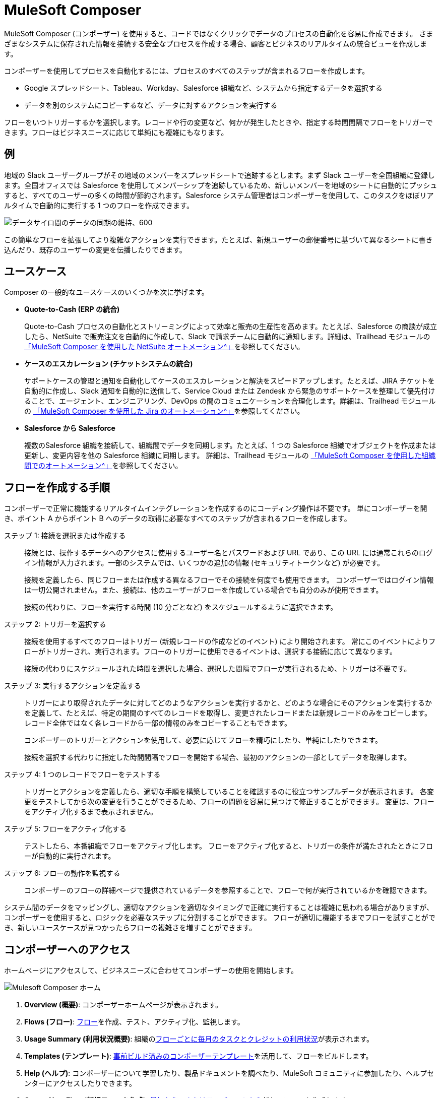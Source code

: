 :product: mulesoft
ifeval::["{product}"=="salesforce"]

= Mulesoft Composer for Salesforce
endif::[]
ifeval::["{product}"=="mulesoft"]
= MuleSoft Composer
endif::[]
:page-notice-banner-message: 製品内からドキュメントにアクセスするときに、製品 (MuleSoft Composer for Salesforce または MuleSoft Composer) に対応するドキュメントのバージョンが表示されます。


ifeval::["{product}"=="salesforce"]
MuleSoft Composer for Salesforce (コンポーザー) を使用すると、Salesforce 組織内からコードではなくクリックでデータのプロセスの自動化を容易に作成できます。
さまざまなシステムに保存された情報を接続する安全なプロセスを作成する場合、顧客とビジネスのリアルタイムの統合ビューを作成します。
endif::[]

ifeval::["{product}"=="mulesoft"]
MuleSoft Composer (コンポーザー) を使用すると、コードではなくクリックでデータのプロセスの自動化を容易に作成できます。
さまざまなシステムに保存された情報を接続する安全なプロセスを作成する場合、顧客とビジネスのリアルタイムの統合ビューを作成します。
endif::[]

コンポーザーを使用してプロセスを自動化するには、プロセスのすべてのステップが含まれるフローを作成します。

* Google スプレッドシート、Tableau、Workday、Salesforce 組織など、システムから指定するデータを選択する
* データを別のシステムにコピーするなど、データに対するアクションを実行する

フローをいつトリガーするかを選択します。レコードや行の変更など、何かが発生したときや、指定する時間間隔でフローをトリガーできます。フローはビジネスニーズに応じて単純にも複雑にもなります。

== 例

地域の Slack ユーザーグループがその地域のメンバーをスプレッドシートで追跡するとします。まず Slack ユーザーを全国組織に登録します。全国オフィスでは Salesforce を使用してメンバーシップを追跡しているため、新しいメンバーを地域のシートに自動的にプッシュすると、すべてのユーザーの多くの時間が節約されます。Salesforce システム管理者はコンポーザーを使用して、このタスクをほぼリアルタイムで自動的に実行する 1 つのフローを作成できます。

image::images/overview1.png[データサイロ間のデータの同期の維持、600]

この簡単なフローを拡張してより複雑なアクションを実行できます。たとえば、新規ユーザーの郵便番号に基づいて異なるシートに書き込んだり、既存のユーザーの変更を伝播したりできます。

== ユースケース 

Composer の一般的なユースケースのいくつかを次に挙げます。

* *Quote-to-Cash (ERP の統合)*
+
Quote-to-Cash プロセスの自動化とストリーミングによって効率と販売の生産性を高めます。たとえば、Salesforce の商談が成立したら、NetSuite で販売注文を自動的に作成して、Slack で請求チームに自動的に通知します。詳細は、Trailhead モジュールの https://trailhead.salesforce.com/content/learn/modules/netsuite-data-sync-with-mulesoft-composer[「MuleSoft Composer を使用した NetSuite オートメーション^」]​を参照してください。 

* *ケースのエスカレーション (チケットシステムの統合)*
+
サポートケースの管理と通知を自動化してケースのエスカレーションと解決をスピードアップします。たとえば、JIRA チケットを自動的に作成し、Slack 通知を自動的に送信して、Service Cloud または Zendesk から緊急のサポートケースを整理して優先付けることで、エージェント、エンジニアリング、DevOps の間のコミュニケーションを合理化します。詳細は、Trailhead モジュールの https://trailhead.salesforce.com/content/learn/modules/jira-data-sync-with-mulesoft-composer[「MuleSoft Composer を使用した Jira のオートメーション^」]​を参照してください。

* *Salesforce から Salesforce*
+
複数のSalesforce 組織を接続して、組織間でデータを同期します。たとえば、1 つの Salesforce 
組織でオブジェクトを作成または更新し、変更内容を他の Salesforce 組織に同期します。 
詳細は、Trailhead モジュールの https://trailhead.salesforce.com/content/learn/modules/data-sync-between-orgs-with-mulesoft-composer[「MuleSoft Composer を使用した組織間でのオートメーション^」]​を参照してください。 

== フローを作成する手順

コンポーザーで正常に機能するリアルタイムインテグレーションを作成するのにコーディング操作は不要です。
単にコンポーザーを開き、ポイント A からポイント B へのデータの取得に必要なすべてのステップが含まれるフローを作成します。

ステップ 1: 接続を選択または作成する::

接続とは、操作するデータへのアクセスに使用するユーザー名とパスワードおよび URL であり、この URL には通常これらのログイン情報が入力されます。一部のシステムでは、いくつかの追加の情報 (セキュリティトークンなど) が必要です。
+
接続を定義したら、同じフローまたは作成する異なるフローでその接続を何度でも使用できます。
コンポーザーではログイン情報は一切公開されません。また、接続は、他のユーザーがフローを作成している場合でも自分のみが使用できます。
+
接続の代わりに、フローを実行する時間 (10 分ごとなど) をスケジュールするように選択できます。

ステップ 2: トリガーを選択する::

接続を使用するすべてのフローはトリガー (新規レコードの作成などのイベント) により開始されます。
常にこのイベントによりフローがトリガーされ、実行されます。フローのトリガーに使用できるイベントは、選択する接続に応じて異なります。
+
接続の代わりにスケジュールされた時間を選択した場合、選択した間隔でフローが実行されるため、トリガーは不要です。

ステップ 3: 実行するアクションを定義する::

トリガーにより取得されたデータに対してどのようなアクションを実行するかと、どのような場合にそのアクションを実行するかを定義して、たとえば、特定の期間のすべてのレコードを取得し、変更されたレコードまたは新規レコードのみをコピーします。レコード全体ではなく各レコードから一部の情報のみをコピーすることもできます。
+
コンポーザーのトリガーとアクションを使用して、必要に応じてフローを精巧にしたり、単純にしたりできます。
+
接続を選択する代わりに指定した時間間隔でフローを開始する場合、最初のアクションの一部としてデータを取得します。

ステップ 4: 1 つのレコードでフローをテストする::

トリガーとアクションを定義したら、適切な手順を構築していることを確認するのに役立つサンプルデータが表示されます。
各変更をテストしてから次の変更を行うことができるため、フローの問題を容易に見つけて修正することができます。
変更は、フローをアクティブ化するまで表示されません。

ステップ 5: フローをアクティブ化する::

テストしたら、本番組織でフローをアクティブ化します。
フローをアクティブ化すると、トリガーの条件が満たされたときにフローが自動的に実行されます。

ステップ 6: フローの動作を監視する::

コンポーザーのフローの詳細ページで提供されているデータを参照することで、フローで何が実行されているかを確認できます。

システム間のデータをマッピングし、適切なアクションを適切なタイミングで正確に実行することは複雑に思われる場合がありますが、コンポーザーを使用すると、ロジックを必要なステップに分割することができます。
フローが適切に機能するまでフローを試すことができ、新しいユースケースが見つかったらフローの複雑さを増すことができます。

ifeval::["{product}"=="salesforce"]
== コンポーザーへのアクセス

ホームページにアクセスして、ビジネスニーズに合わせてコンポーザーの使用を開始します。

image::images/overview-page-sf.png[Mulesoft Composer ホーム]

[calloutlist]
. *Home (ホーム)*​: コンポーザーホームページが表示されます。
. *Templates (テンプレート)*​: xref:ms_composer_build_a_flow_using_templates.adoc[事前ビルド済みのコンポーザーテンプレート]​を活用して、フローをビルドします。
. *Composer Flows (コンポーザーフロー)*​: xref:ms_composer_flows.adoc[フロー]​を作成、テスト、アクティブ化、監視します。
. *Usage Summary (利用状況概要)*​: 組織の​xref:ms_composer_automation_credits.adoc[フローごとに毎月のタスクとクレジットの利用状況]​が表示されます。
. *Create New Flow (新規フローを作成)*​: xref:ms_composer_flows.adoc#create-a-flow[最初から、またはテンプレートから]​新しいフローを作成します。
endif::[]

ifeval::["{product}"=="mulesoft"]
== コンポーザーへのアクセス

ホームページにアクセスして、ビジネスニーズに合わせてコンポーザーの使用を開始します。

image::images/overview-page-ms.png[Mulesoft Composer ホーム]

[calloutlist]
. *Overview (概要)*​: コンポーザーホームページが表示されます。
. *Flows (フロー)*​: xref:ms_composer_flows.adoc[フロー]​を作成、テスト、アクティブ化、監視します。
. *Usage Summary (利用状況概要)*​: 組織の​xref:ms_composer_automation_credits.adoc[フローごとに毎月のタスクとクレジットの利用状況]​が表示されます。
. *Templates (テンプレート)*​: xref:ms_composer_build_a_flow_using_templates.adoc[事前ビルド済みのコンポーザーテンプレート]​を活用して、フローをビルドします。
. *Help (ヘルプ)*​: コンポーザーについて学習したり、製品ドキュメントを調べたり、MuleSoft コミュニティに参加したり、ヘルプセンターにアクセスしたりできます。
. *Create New Flow (新規フローを作成)*​: xref:ms_composer_flows.adoc#create-a-flow[最初から、またはテンプレートから]​新しいフローを作成します。

endif::[]

ifeval::["{product}"=="salesforce"]
== 次のステップ

. xref:ms_composer_about_flows.adoc[「コンポーザーのしくみ」]​を確認して、プロセスを自動化するためにフローの各部分がどのように連携しているかを理解してください。さらにヘルプが必要な場合は、Salesforce Trailhead を使用するか、コンポーザーに関する MuleSoft ブログ投稿にアクセスすることができます。
. xref:ms_composer_checklist.adoc[チェックリスト]​を使用して、最初のフローの計画を作成します。
. Salesforce 組織でコンポーザーを開き、最初のフローを作成します。

== 他の学習リソース

* https://trailhead.salesforce.com/content/learn/modules/mulesoft-composer-install-and-config/[Trailhead: MuleSoft Composer Installation and Configuration (MuleSoft Composer のインストールと設定)^]
* https://trailhead.salesforce.com/content/learn/modules/mulesoft-composer-basics/[Trailhead: MuleSoft Composer Basics (MuleSoft Composer の基礎)^]
* https://blogs.mulesoft.com/biz/news/introducing-mulesoft-composer/[MuleSoft ブログ投稿^]

== 関連リソース

* xref:ms_composer_prerequisites.adoc[はじめに]
* xref:ms_composer_reference.adoc[Composer Connector リファレンス]
* https://help.salesforce.com/s/search-result?language=en_US&f%3A%40sflanguage=%5Bes%5D&sort=relevancy&f%3A%40sfkbdccategoryexpanded=%5BAll%5D&t=allResultsTab#t=allResultsTab&sort=date%20descending&f:@objecttype=%5BKBKnowledgeArticle%5D&f:@sflanguage=%5Ben_US%5D&f:@sfkbdccategoryexpanded=%5BAll,MuleSoft%20Composer%5D[ナレッジ記事]
endif::[]

ifeval::["{product}"=="mulesoft"]
== 次のステップ

. xref:ms_composer_about_flows.adoc[「コンポーザーのしくみ」]​を確認して、プロセスを自動化するためにフローの各部分がどのように連携しているかを理解してください。
. xref:ms_composer_checklist.adoc[チェックリスト]​を使用して、最初のフローの計画を作成します。
. コンポーザーを開き、最初のフローを作成します。

== 関連リソース

* https://blogs.mulesoft.com/biz/news/introducing-mulesoft-composer/[Mulesoft Composer トレーニング^]
* xref:ms_composer_prerequisites.adoc[はじめに]
* xref:ms_composer_reference.adoc[Composer Connector リファレンス]
ifeval::["{product}"=="salesforce"]

* https://help.salesforce.com/s/search-result?language=en_US&f%3A%40sflanguage=%5Bes%5D&sort=relevancy&f%3A%40sfkbdccategoryexpanded=%5BAll%5D&t=allResultsTab#t=allResultsTab&sort=date%20descending&f:@objecttype=%5BKBKnowledgeArticle%5D&f:@sflanguage=%5Ben_US%5D&f:@sfkbdccategoryexpanded=%5BAll,MuleSoft%20Composer%5D[ナレッジ記事]
endif::[]

ifeval::["{product}"=="mulesoft"]
* https://help.mulesoft.com/s/global-search/%40uri#t=SalesforceArticle&f:@sfdcproduct=%5BMuleSoft%20Composer%5D[ナレッジ記事]
endif::[]
